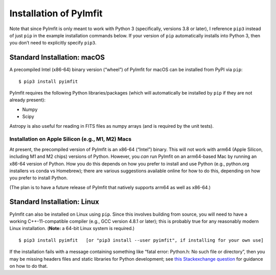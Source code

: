 Installation of PyImfit
=======================

Note that since PyImfit is only meant to work with Python 3
(specifically, versions 3.8 or later), I reference ``pip3`` instead of
just ``pip`` in the example installation commands below. If your version
of ``pip`` automatically installs into Python 3, then you don’t need to
explicitly specify ``pip3``.

Standard Installation: macOS
~~~~~~~~~~~~~~~~~~~~~~~~~~~~

A precompiled Intel (x86-64) binary version (“wheel”) of PyImfit for
macOS can be installed from PyPI via ``pip``:

::

   $ pip3 install pyimfit

PyImfit requires the following Python libraries/packages (which will
automatically be installed by ``pip`` if they are not already present):

-  Numpy
-  Scipy

Astropy is also useful for reading in FITS files as numpy arrays (and is
required by the unit tests).

Installation on Apple Silicon (e.g., M1, M2) Macs
^^^^^^^^^^^^^^^^^^^^^^^^^^^^^^^^^^^^^^^^^^^^^^^^^

At present, the precompiled version of PyImfit is an x86-64 (“Intel”)
binary. This will not work with arm64 (Apple Silicon, including M1 and
M2 chips) versions of Python. However, you *can* run PyImfit on an
arm64-based Mac by running an x86-64 version of Python. How you do this
depends on how you prefer to install and use Python (e.g., python.org
installers vs conda vs Homebrew); there are various suggestions
available online for how to do this, depending on how you prefer to
install Python.

(The plan is to have a future release of PyImfit that natively supports
arm64 as well as x86-64.)

Standard Installation: Linux
~~~~~~~~~~~~~~~~~~~~~~~~~~~~

PyImfit can also be installed on Linux using ``pip``. Since this
involves building from source, you will need to have a working
C++-11-compatible compiler (e.g., GCC version 4.8.1 or later); this is
probably true for any reasonably modern Linux installation. (**Note:** a
64-bit Linux system is required.)

::

   $ pip3 install pyimfit   [or "pip3 install --user pyimfit", if installing for your own use]

If the installation fails with a message containing something like
“fatal error: Python.h: No such file or directory”, then you may be
missing headers files and static libraries for Python development; see
`this Stackexchange
question <https://stackoverflow.com/questions/21530577/fatal-error-python-h-no-such-file-or-directory>`__
for guidance on how to do that.
